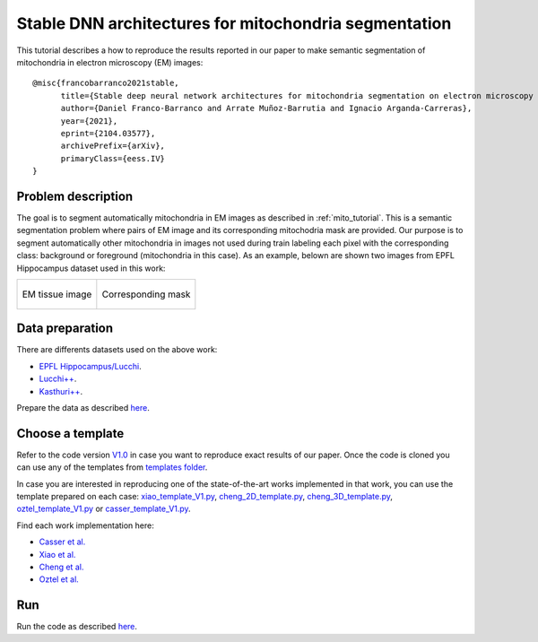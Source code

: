Stable DNN architectures for mitochondria segmentation
------------------------------------------------------

This tutorial describes a how to reproduce the results reported in our paper to 
make semantic segmentation of mitochondria in electron microscopy (EM) images: ::

    @misc{francobarranco2021stable,
          title={Stable deep neural network architectures for mitochondria segmentation on electron microscopy volumes},
          author={Daniel Franco-Barranco and Arrate Muñoz-Barrutia and Ignacio Arganda-Carreras},
          year={2021},
          eprint={2104.03577},
          archivePrefix={arXiv},
          primaryClass={eess.IV}
    }


Problem description
~~~~~~~~~~~~~~~~~~~

The goal is to segment automatically mitochondria in EM images as described in :ref:`mito_tutorial`. This is a 
semantic segmentation problem where pairs of EM image and its corresponding 
mitochodria mask are provided. Our purpose is to segment automatically other 
mitochondria in images not used during train labeling each pixel with the 
corresponding class: background or foreground (mitochondria in this case). As an
example, belown are shown two images from EPFL Hippocampus dataset used in this
work: 

.. list-table:: 

  * - .. figure:: ../img/FIBSEM_test_0.png
         :align: center

         EM tissue image

    - .. figure:: ../img/FIBSEM_test_0_gt.png
         :align: center

         Corresponding mask 

Data preparation
~~~~~~~~~~~~~~~~

There are differents datasets used on the above work: 

- `EPFL Hippocampus/Lucchi <https://www.epfl.ch/labs/cvlab/data/data-em/>`_.
- `Lucchi++ <https://sites.google.com/view/connectomics/>`_.
- `Kasthuri++ <https://sites.google.com/view/connectomics/>`_.

Prepare the data as described `here <../how_to_run/first_steps.html#step-1-data-preparation>`_.


Choose a template
~~~~~~~~~~~~~~~~~

Refer to the code version `V1.0 <https://github.com/danifranco/EM_Image_Segmentation/releases/tag/v1.0>`_ in case you want to reproduce exact results of our paper. Once the code is cloned you can use any of the templates from `templates folder <https://github.com/danifranco/EM_Image_Segmentation/tree/v1.0/templates>`_. 

In case you are interested in reproducing one of the state-of-the-art works implemented in that work, you can use the template prepared on each case: `xiao_template_V1.py <https://github.com/danifranco/EM_Image_Segmentation/tree/v1.0/sota_implementations/xiao_2018/xiao_template_V1.py>`_, `cheng_2D_template.py <https://github.com/danifranco/EM_Image_Segmentation/tree/v1.0/sota_implementations/cheng_2017/cheng_2D_template_V1.py>`_, `cheng_3D_template.py <https://github.com/danifranco/EM_Image_Segmentation/tree/v1.0/sota_implementations/cheng_2017/cheng_3D_template_V1.py>`_, `oztel_template_V1.py <https://github.com/danifranco/EM_Image_Segmentation/tree/v1.0/sota_implementations/oztel_2017/oztel_template_V1.py>`_ or `casser_template_V1.py <https://github.com/danifranco/EM_Image_Segmentation/tree/v1.0/sota_implementations/casser_2018/casser_template_V1.py>`_.

Find each work implementation here:

- `Casser et al. <../sota_implementations/casser_2018/casser.html>`_ 
- `Xiao et al. <../sota_implementations/xiao_2018/xiao.html>`_ 
- `Cheng et al. <../sota_implementations/cheng_2017/cheng.html>`_ 
- `Oztel et al. <../sota_implementations/oztel_2017/oztel.html>`_ 

Run
~~~

Run the code as described `here <quick_start.html#step-2-run-the-code>`_.
